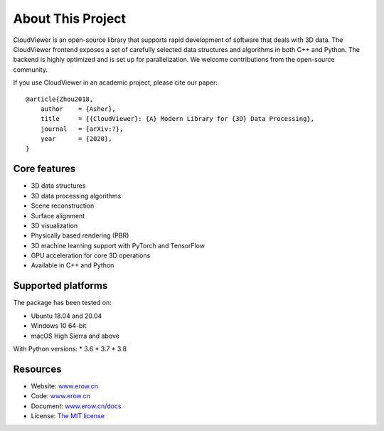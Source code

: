 .. _introduction:

About This Project
#######################

CloudViewer is an open-source library that supports rapid development of software
that deals with 3D data. The CloudViewer frontend exposes a set of carefully selected
data structures and algorithms in both C++ and Python. The backend is highly
optimized and is set up for parallelization. We welcome contributions from the
open-source community.

If you use CloudViewer in an academic project, please cite our paper:
::

    @article{Zhou2018,
        author    = {Asher},
        title     = {{CloudViewer}: {A} Modern Library for {3D} Data Processing},
        journal   = {arXiv:?},
        year      = {2020},
    }

Core features
======================

* 3D data structures
* 3D data processing algorithms
* Scene reconstruction
* Surface alignment
* 3D visualization
* Physically based rendering (PBR)
* 3D machine learning support with PyTorch and TensorFlow
* GPU acceleration for core 3D operations
* Available in C++ and Python

Supported platforms
======================

The package has been tested on:

* Ubuntu 18.04 and 20.04
* Windows 10 64-bit
* macOS High Sierra and above

With Python versions:
* 3.6
* 3.7
* 3.8

Resources
======================

* Website: `www.erow.cn <http://www.erow.cn>`_
* Code: `www.erow.cn <http://www.erow.cn>`_
* Document: `www.erow.cn/docs <http://www.erow.cn/docs>`_
* License: `The MIT license <https://opensource.org/licenses/MIT>`_

